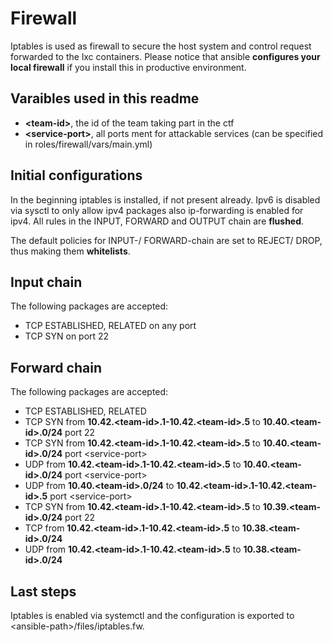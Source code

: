 * Firewall
Iptables is used as firewall to secure the host system and control request forwarded to the lxc containers.
Please notice that ansible *configures your local firewall* if you install this in productive environment.

** Varaibles used in this readme
- *<team-id>*, the id of the team taking part in the ctf
- *<service-port>*, all ports ment for attackable services (can be specified in roles/firewall/vars/main.yml)

** Initial configurations
In the beginning iptables is installed, if not present already.
Ipv6 is disabled via sysctl to only allow ipv4 packages also ip-forwarding is enabled for ipv4.
All rules in the INPUT, FORWARD and OUTPUT chain are *flushed*.

The default policies for INPUT-/ FORWARD-chain are set to REJECT/ DROP, thus making them *whitelists*.

** Input chain
The following packages are accepted:
- TCP ESTABLISHED, RELATED on any port
- TCP SYN on port 22

** Forward chain
The following packages are accepted:
- TCP ESTABLISHED, RELATED
- TCP SYN from *10.42.<team-id>.1-10.42.<team-id>.5* to *10.40.<team-id>.0/24* port 22
- TCP SYN from *10.42.<team-id>.1-10.42.<team-id>.5* to *10.40.<team-id>.0/24* port <service-port>
- UDP from *10.42.<team-id>.1-10.42.<team-id>.5* to *10.40.<team-id>.0/24* port <service-port>
- UDP from *10.40.<team-id>.0/24* to *10.42.<team-id>.1-10.42.<team-id>.5* port <service-port>
- TCP SYN from *10.42.<team-id>.1-10.42.<team-id>.5* to *10.39.<team-id>.0/24* port 22
- TCP from *10.42.<team-id>.1-10.42.<team-id>.5* to *10.38.<team-id>.0/24*
- UDP from *10.42.<team-id>.1-10.42.<team-id>.5* to *10.38.<team-id>.0/24*

** Last steps
Iptables is enabled via systemctl and the configuration is exported to  <ansible-path>/files/iptables.fw.
